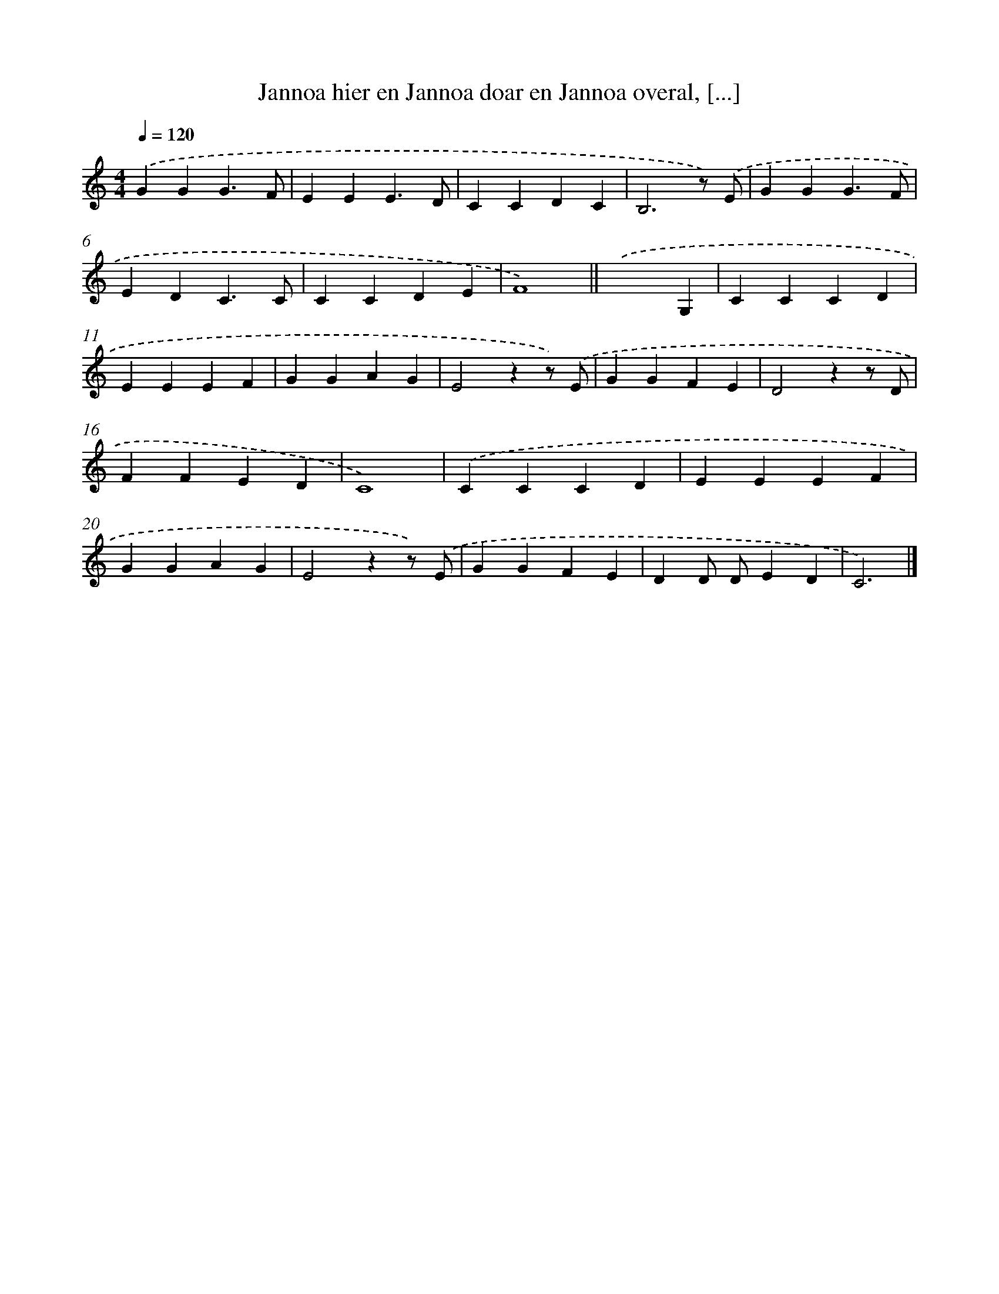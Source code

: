 X: 10569
T: Jannoa hier en Jannoa doar en Jannoa overal, [...]
%%abc-version 2.0
%%abcx-abcm2ps-target-version 5.9.1 (29 Sep 2008)
%%abc-creator hum2abc beta
%%abcx-conversion-date 2018/11/01 14:37:07
%%humdrum-veritas 2765916343
%%humdrum-veritas-data 1760914390
%%continueall 1
%%barnumbers 0
L: 1/4
M: 4/4
Q: 1/4=120
K: C clef=treble
.('GGG3/F/ |
EEE3/D/ |
CCDC |
B,3z/) .('E/ |
GGG3/F/ |
EDC3/C/ |
CCDE |
F4) ||
.('x3G, [I:setbarnb 10]|
CCCD |
EEEF |
GGAG |
E2zz/) .('E/ |
GGFE |
D2zz/ D/ |
FFED |
C4) |
.('CCCD |
EEEF |
GGAG |
E2zz/) .('E/ |
GGFE |
DD/ D/ED |
C3) |]
